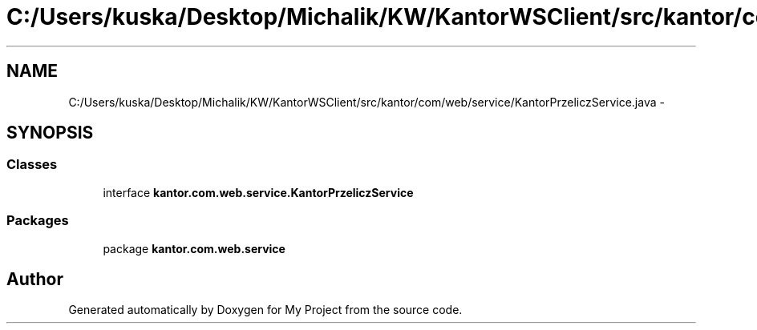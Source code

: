 .TH "C:/Users/kuska/Desktop/Michalik/KW/KantorWSClient/src/kantor/com/web/service/KantorPrzeliczService.java" 3 "Thu Jan 14 2016" "My Project" \" -*- nroff -*-
.ad l
.nh
.SH NAME
C:/Users/kuska/Desktop/Michalik/KW/KantorWSClient/src/kantor/com/web/service/KantorPrzeliczService.java \- 
.SH SYNOPSIS
.br
.PP
.SS "Classes"

.in +1c
.ti -1c
.RI "interface \fBkantor\&.com\&.web\&.service\&.KantorPrzeliczService\fP"
.br
.in -1c
.SS "Packages"

.in +1c
.ti -1c
.RI "package \fBkantor\&.com\&.web\&.service\fP"
.br
.in -1c
.SH "Author"
.PP 
Generated automatically by Doxygen for My Project from the source code\&.
